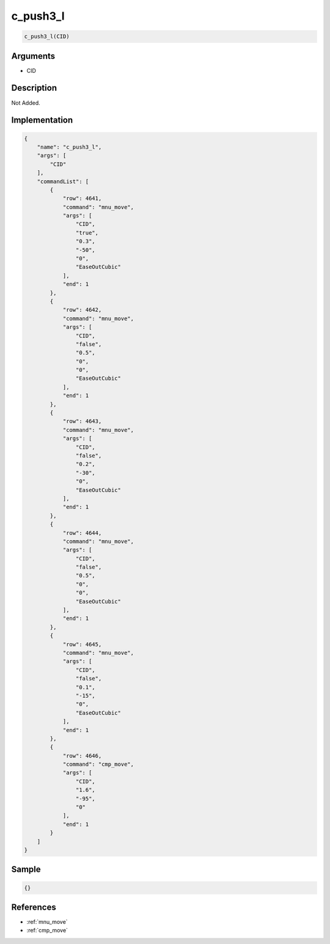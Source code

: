 .. _c_push3_l:

c_push3_l
========================

.. code-block:: text

	c_push3_l(CID)


Arguments
------------

* CID

Description
-------------

Not Added.

Implementation
-------------

.. code-block:: json

	{
	    "name": "c_push3_l",
	    "args": [
	        "CID"
	    ],
	    "commandList": [
	        {
	            "row": 4641,
	            "command": "mnu_move",
	            "args": [
	                "CID",
	                "true",
	                "0.3",
	                "-50",
	                "0",
	                "EaseOutCubic"
	            ],
	            "end": 1
	        },
	        {
	            "row": 4642,
	            "command": "mnu_move",
	            "args": [
	                "CID",
	                "false",
	                "0.5",
	                "0",
	                "0",
	                "EaseOutCubic"
	            ],
	            "end": 1
	        },
	        {
	            "row": 4643,
	            "command": "mnu_move",
	            "args": [
	                "CID",
	                "false",
	                "0.2",
	                "-30",
	                "0",
	                "EaseOutCubic"
	            ],
	            "end": 1
	        },
	        {
	            "row": 4644,
	            "command": "mnu_move",
	            "args": [
	                "CID",
	                "false",
	                "0.5",
	                "0",
	                "0",
	                "EaseOutCubic"
	            ],
	            "end": 1
	        },
	        {
	            "row": 4645,
	            "command": "mnu_move",
	            "args": [
	                "CID",
	                "false",
	                "0.1",
	                "-15",
	                "0",
	                "EaseOutCubic"
	            ],
	            "end": 1
	        },
	        {
	            "row": 4646,
	            "command": "cmp_move",
	            "args": [
	                "CID",
	                "1.6",
	                "-95",
	                "0"
	            ],
	            "end": 1
	        }
	    ]
	}

Sample
-------------

.. code-block:: json

	{}

References
-------------
* :ref:`mnu_move`
* :ref:`cmp_move`
